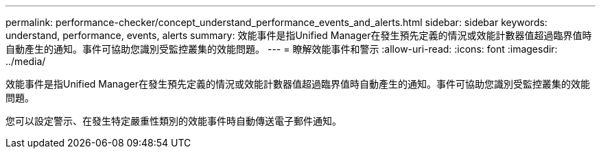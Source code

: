 ---
permalink: performance-checker/concept_understand_performance_events_and_alerts.html 
sidebar: sidebar 
keywords: understand, performance, events, alerts 
summary: 效能事件是指Unified Manager在發生預先定義的情況或效能計數器值超過臨界值時自動產生的通知。事件可協助您識別受監控叢集的效能問題。 
---
= 瞭解效能事件和警示
:allow-uri-read: 
:icons: font
:imagesdir: ../media/


[role="lead"]
效能事件是指Unified Manager在發生預先定義的情況或效能計數器值超過臨界值時自動產生的通知。事件可協助您識別受監控叢集的效能問題。

您可以設定警示、在發生特定嚴重性類別的效能事件時自動傳送電子郵件通知。
